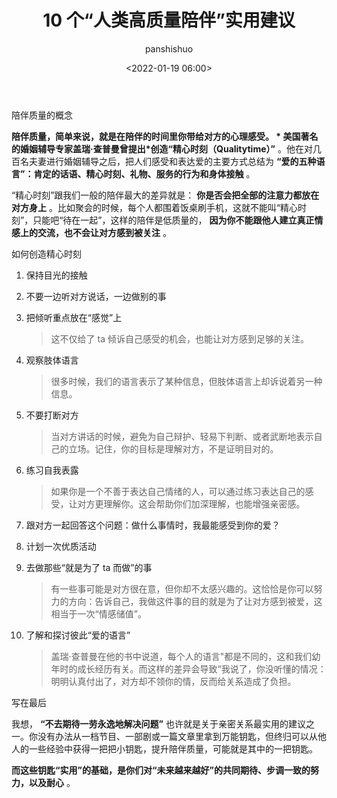 #+title: 10 个“人类高质量陪伴”实用建议
#+AUTHOR: panshishuo
#+date: <2022-01-19 06:00>

***** 陪伴质量的概念

*陪伴质量，简单来说，就是在陪伴的时间里你带给对方的心理感受。 *  美国著名的婚姻辅导专家盖瑞·查普曼曾提出*创造“精心时刻（Qualitytime）”* 。他在对几百名夫妻进行婚姻辅导之后，把人们感受和表达爱的主要方式总结为 *“爱的五种语言”：肯定的话语、精心时刻、礼物、服务的行为和身体接触* 。

“精心时刻”跟我们一般的陪伴最大的差异就是： *你是否会把全部的注意力都放在对方身上* 。比如聚会的时候，每个人都围着饭桌刷手机，这就不能叫“精心时刻”，只能吧“待在一起”，这样的陪伴是低质量的， *因为你不能跟他人建立真正情感上的交流，也不会让对方感到被关注* 。

***** 如何创造精心时刻

1. 保持目光的接触

2. 不要一边听对方说话，一边做别的事

3. 把倾听重点放在“感觉”上
    #+BEGIN_QUOTE
      这不仅给了 ta 倾诉自己感受的机会，也能让对方感到足够的关注。
    #+END_QUOTE

4. 观察肢体语言
    #+BEGIN_QUOTE
      很多时候，我们的语言表示了某种信息，但肢体语言上却诉说着另一种信息。
    #+END_QUOTE

5. 不要打断对方
    #+BEGIN_QUOTE
        当对方讲话的时候，避免为自己辩护、轻易下判断、或者武断地表示自己的立场。记住，你的目标是理解对方，不是证明目对的。
    #+END_QUOTE

6. 练习自我表露
    #+BEGIN_QUOTE
      如果你是一个不善于表达自己情绪的人，可以通过练习表达自己的感受，让对方更理解你。这会帮助你们加深理解，也能增强亲密感。
    #+END_QUOTE

7. 跟对方一起回答这个问题：做什么事情时，我最能感受到你的爱？

8. 计划一次优质活动

9. 去做那些“就是为了 ta 而做”的事
    #+BEGIN_QUOTE
      有一些事可能是对方很在意，但你却不太感兴趣的。这恰恰是你可以努力的方向：告诉自己，我做这件事的目的就是为了让对方感到被爱，这相当于一次“情感储值”。
    #+END_QUOTE

10. 了解和探讨彼此“爱的语言”
    #+BEGIN_QUOTE
      盖瑞·查普曼在他的书中说道，每个人的语言"都是不同的，这和我们幼年时的成长经历有关。而这样的差异会导致“我说了，你没听懂的情况：明明认真付出了，对方却不领你的情，反而给关系造成了负担。
    #+END_QUOTE

***** 写在最后

我想， *“不去期待一劳永逸地解决问题”* 也许就是关于亲密关系最实用的建议之一。你没有办法从一档节目、一部剧或一篇文章里拿到万能钥匙，但终归可以从他人的一些经验中获得一把把小钥匙，提升陪伴质量，可能就是其中的一把钥匙。

*而这些钥匙“实用”的基础，是你们对“未来越来越好”的共同期待、步调一致的努力，以及耐心* 。
